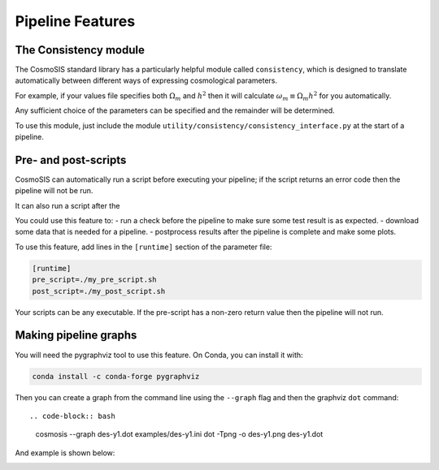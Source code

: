 Pipeline Features
==================


The Consistency module
----------------------

The CosmoSIS standard library has a particularly helpful module called ``consistency``, which is designed to translate automatically between different ways of expressing cosmological parameters.  

For example, if your values file specifies both :math:`\Omega_m` and :math:`h^2` then it will calculate :math:`\omega_m \equiv \Omega_m h^2` for you automatically.  

Any sufficient choice of the parameters can be specified and the remainder will be determined.

To use this module, just include the module ``utility/consistency/consistency_interface.py`` at the start of a pipeline.



Pre- and post-scripts
---------------------

CosmoSIS can automatically run a script before executing your pipeline; if the script returns an error code then the pipeline will not be run.  

It can also run a script after the 

You could use this feature to:
- run a check before the pipeline to make sure some test result is as expected.
- download some data that is needed for a pipeline.
- postprocess results after the pipeline is complete and make some plots.

To use this feature, add lines in the ``[runtime]`` section of the parameter file:

.. code-block:: ini

    [runtime]
    pre_script=./my_pre_script.sh
    post_script=./my_post_script.sh

Your scripts can be any executable. If the pre-script has a non-zero return value then the pipeline will not run.

Making pipeline graphs
------------------------

You will need the pygraphviz tool to use this feature.  On Conda, you can install it with:

.. code-block:: ini

    conda install -c conda-forge pygraphviz


Then you can create a graph from the command line using the ``--graph`` flag and then the graphviz ``dot`` command::

.. code-block:: bash

    cosmosis --graph des-y1.dot  examples/des-y1.ini
    dot -Tpng -o des-y1.png des-y1.dot

And example is shown below:

.. image:: /images/des-y1.png
